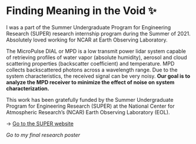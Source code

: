 * Finding Meaning in the Void ✨

I was a part of the Summer Undergraduate Program for Engineering Research
(SUPER) research internship program during the Summer of 2021. Absolutely loved
working for NCAR at Earth Observing Laboratory. 

The MicroPulse DIAL or MPD is a low transmit power lidar system capable of
retrieving profiles of water vapor (absolute humidity), aerosol and cloud
scattering properties (backscatter coefficient) and temperature. MPD collects
backscattered photons across a wavelength range. Due to the system
characteristics, the received signal can be very noisy. *Our goal is to analyze
the MPD receiver to minimize the effect of noise on system characterization.*

This work has been gratefully funded by the Summer Undergraduate Program for
Engineering Research (SUPER) at the National Center for Atmospheric Research’s
(NCAR) Earth Observing Laboratory (EOL). 

-> [[https://www.eol.ucar.edu/content/summer-undergraduate-program-engineering-research-super][Go to the SUPER website]]

[[2021_Sandy_Urazayev.pdf][Go to my final research poster]]

